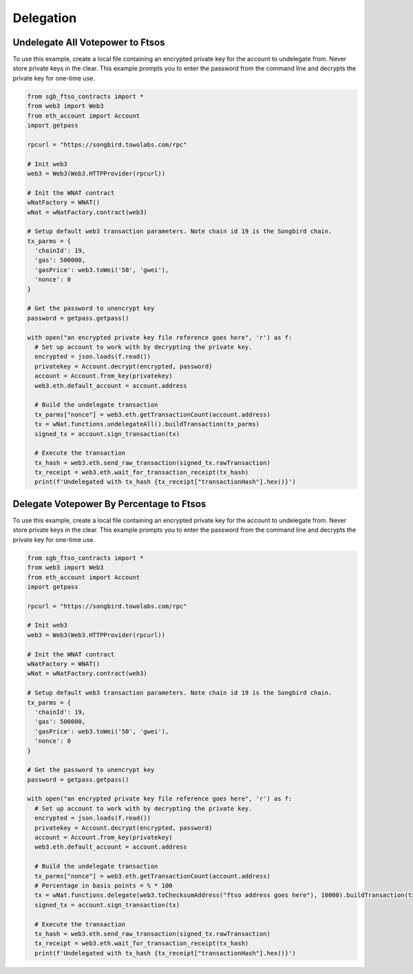 ==========
Delegation
==========

Undelegate All Votepower to Ftsos
---------------------------------
To use this example, create a local file containing an encrypted private key for the account to undelegate from.
Never store private keys in the clear. This example prompts you to enter the password from the command 
line and decrypts the private key for one-time use.

.. code-block:: python

  from sgb_ftso_contracts import *
  from web3 import Web3
  from eth_account import Account
  import getpass

  rpcurl = "https://songbird.towolabs.com/rpc"

  # Init web3
  web3 = Web3(Web3.HTTPProvider(rpcurl))

  # Init the WNAT contract
  wNatFactory = WNAT()
  wNat = wNatFactory.contract(web3)

  # Setup default web3 transaction parameters. Note chain id 19 is the Songbird chain.
  tx_parms = {
    'chainId': 19,
    'gas': 500000,
    'gasPrice': web3.toWei('50', 'gwei'),
    'nonce': 0
  }

  # Get the password to unencrypt key
  password = getpass.getpass()

  with open("an encrypted private key file reference goes here", 'r') as f:
    # Set up account to work with by decrypting the private key.
    encrypted = json.loads(f.read())
    privatekey = Account.decrypt(encrypted, password)
    account = Account.from_key(privatekey)
    web3.eth.default_account = account.address

    # Build the undelegate transaction
    tx_parms["nonce"] = web3.eth.getTransactionCount(account.address)
    tx = wNat.functions.undelegateAll().buildTransaction(tx_parms)
    signed_tx = account.sign_transaction(tx)

    # Execute the transaction
    tx_hash = web3.eth.send_raw_transaction(signed_tx.rawTransaction)
    tx_receipt = web3.eth.wait_for_transaction_receipt(tx_hash)
    print(f'Undelegated with tx_hash {tx_receipt["transactionHash"].hex()}')


Delegate Votepower By Percentage to Ftsos
-----------------------------------------
To use this example, create a local file containing an encrypted private key for the account to undelegate from.
Never store private keys in the clear. This example prompts you to enter the password from the command 
line and decrypts the private key for one-time use.

.. code-block:: python

  from sgb_ftso_contracts import *
  from web3 import Web3
  from eth_account import Account
  import getpass

  rpcurl = "https://songbird.towolabs.com/rpc"

  # Init web3
  web3 = Web3(Web3.HTTPProvider(rpcurl))

  # Init the WNAT contract
  wNatFactory = WNAT()
  wNat = wNatFactory.contract(web3)

  # Setup default web3 transaction parameters. Note chain id 19 is the Songbird chain.
  tx_parms = {
    'chainId': 19,
    'gas': 500000,
    'gasPrice': web3.toWei('50', 'gwei'),
    'nonce': 0
  }

  # Get the password to unencrypt key
  password = getpass.getpass()

  with open("an encrypted private key file reference goes here", 'r') as f:
    # Set up account to work with by decrypting the private key.
    encrypted = json.loads(f.read())
    privatekey = Account.decrypt(encrypted, password)
    account = Account.from_key(privatekey)
    web3.eth.default_account = account.address

    # Build the undelegate transaction
    tx_parms["nonce"] = web3.eth.getTransactionCount(account.address)
    # Percentage in basis points = % * 100
    tx = wNat.functions.delegate(web3.toChecksumAddress("ftso address goes here"), 10000).buildTransaction(tx_parms)
    signed_tx = account.sign_transaction(tx)

    # Execute the transaction
    tx_hash = web3.eth.send_raw_transaction(signed_tx.rawTransaction)
    tx_receipt = web3.eth.wait_for_transaction_receipt(tx_hash)
    print(f'Undelegated with tx_hash {tx_receipt["transactionHash"].hex()}')

